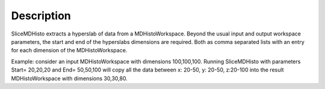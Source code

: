 .. algorithm:: SliceMDHisto

.. summary:: SliceMDHisto

.. aliases:: SliceMDHisto

.. usage:: SliceMDHisto

.. properties:: SliceMDHisto

Description
-----------

SliceMDHisto extracts a hyperslab of data from a MDHistoWorkspace.
Beyond the usual input and output workspace parameters, the start and
end of the hyperslabs dimensions are required. Both as comma separated
lists with an entry for each dimension of the MDHistoWorkspace.

Example: consider an input MDHistoWorkspace with dimensions 100,100,100.
Running SliceMDHisto with parameters Start= 20,20,20 and End= 50,50,100
will copy all the data between x: 20-50, y: 20-50, z:20-100 into the
result MDHistoWorkspace with dimensions 30,30,80.

.. categories:: SliceMDHisto